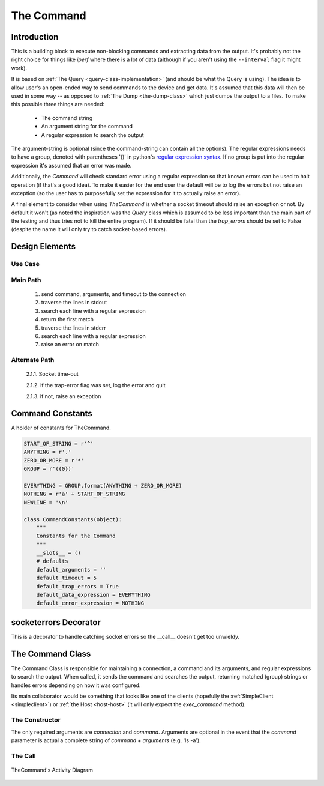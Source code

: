 The Command
===========





.. _command-introduction:

Introduction
------------

This is a building block to execute non-blocking commands and extracting data from the output. It's probably not the right choice for things like `iperf` where there is a lot of data (although if you aren't using the ``--interval`` flag it might work).

It is based on :ref:`The Query <query-class-implementation>` (and should be what the Query is using). The idea is to allow user's an open-ended way to send commands to the device and get data. It's assumed that this data will then be used in some way -- as opposed to :ref:`The Dump <the-dump-class>` which just dumps the output to a files. To make this possible three things are needed:

   * The command string
   * An argument string for the command
   * A regular expression to search the output

The argument-string is optional (since the command-string can contain all the options). The regular expressions needs to have a group, denoted with parentheses '()' in python's `regular expression syntax <https://docs.python.org/2/library/re.html#regular-expression-syntax>`_. If no group is put into the regular expression it's assumed that an error was made. 

Additionally, the `Command` will check standard error using a regular expression so that known errors can be used to halt operation (if that's a good idea). To make it easier for the end user the default will be to log the errors but not raise an exception (so the user has to purposefully set the expression for it to actually raise an error).

A final element to consider when using `TheCommand` is whether a socket timeout should raise an exception or not. By default it won't (as noted the inspiration was the `Query` class which is assumed to be less important than the main part of the testing and thus tries not to kill the entire program). If it should be fatal than the `trap_errors` should be set to False (despite the name it will only try to catch socket-based errors).

.. _command-design:

Design Elements
---------------

Use Case
~~~~~~~~

.. uml::

   User -> (Requests output from a command)

Main Path
~~~~~~~~~

   #. send command, arguments, and timeout to the connection
   #. traverse the lines in stdout
   #. search each line with a regular expression
   #. return the first match 
   #. traverse the lines in stderr
   #. search each line with a regular expression
   #. raise an error on match

Alternate Path
~~~~~~~~~~~~~~

   2.1.1. Socket time-out

   2.1.2. if the trap-error flag was set, log the error and quit

   2.1.3. if not, raise an exception

.. _command-constants:

Command Constants
-----------------

A holder of constants for TheCommand.


.. code:: python

    START_OF_STRING = r'^'
    ANYTHING = r'.'
    ZERO_OR_MORE = r'*'
    GROUP = r'({0})'
    
    EVERYTHING = GROUP.format(ANYTHING + ZERO_OR_MORE)
    NOTHING = r'a' + START_OF_STRING
    NEWLINE = '\n'
    
    class CommandConstants(object):
        """
        Constants for the Command
        """
        __slots__ = ()
        # defaults
        default_arguments = ''
        default_timeout = 5
        default_trap_errors = True
        default_data_expression = EVERYTHING
        default_error_expression = NOTHING
    



.. _command-socketerrors-decorator:

socketerrors Decorator
----------------------

This is a decorator to handle catching socket errors so the __call__ doesn't get too unwieldy.

.. '

.. module:: theape.commands.command.command
.. autosummary::
   :toctree: api

   socketerrors




.. _command-class:

The Command Class
-----------------

.. uml::

   BaseClass <|-- TheCommand
   TheCommand o- TheHost
   TheCommand : String identifier
   TheCommand : String command
   TheCommand : String arguments
   TheCommand : String data_expression
   TheCommand : String error_expression
   TheCommand : Float timeout
   TheCommand : Boolean trap_errors
   TheCommand : String __call__

.. autosummary::
   :toctree: api

   TheCommand
   TheCommand.command
   TheCommand.arguments
   TheCommand.command_arguments
   TheCommand.data_expression
   TheCommand.error_expression
   TheCommand.identifier
   TheCommand.__call__
   

The Command Class is responsible for maintaining a connection, a command and its arguments, and regular expressions to search the output. When called, it sends the command and searches the output, returning matched (group) strings or handles errors depending on how it was configured.

Its main collaborator would be something that looks like one of the clients (hopefully the :ref:`SimpleClient <simpleclient>`) or :ref:`the Host <host-host>` (it will only expect the `exec_command` method).

The Constructor
~~~~~~~~~~~~~~~

The only required arguments are `connection` and `command`. Arguments are optional in the event that the `command` parameter is actual a complete string of `command` + `arguments` (e.g. 'ls -a').

The Call
~~~~~~~~

.. figure:: figures/command_activity.svg
   :align: center

   TheCommand's Activity Diagram

.. '
   



